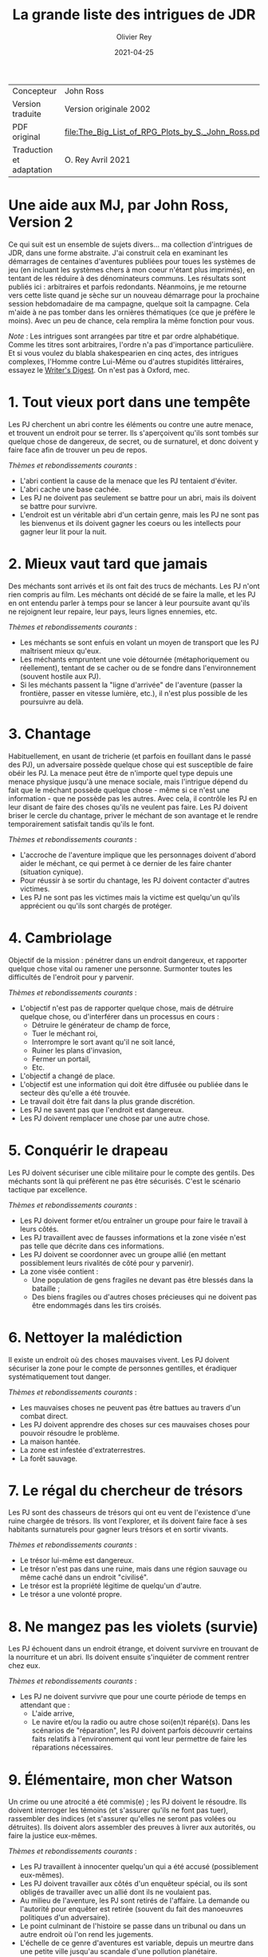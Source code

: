 #+TITLE: La grande liste des intrigues de JDR
#+AUTHOR: Olivier Rey
#+DATE: 2021-04-25
#+STARTUP: overview

#+ATTR_HTML: :border 2 :rules all :frame border
| Concepteur               | John Ross                                          |
| Version traduite         | Version originale 2002                             |
| PDF original             | [[file:The_Big_List_of_RPG_Plots_by_S._John_Ross.pdf]] |
| Traduction et adaptation | O. Rey Avril 2021                                  |


* Une aide aux MJ, par John Ross, Version 2

Ce qui suit est un ensemble de sujets divers... ma collection d'intrigues de JDR, dans une forme abstraite. J'ai construit cela en examinant les démarrages de centaines d'aventures publiées pour toues les systèmes de jeu (en incluant les systèmes chers à mon coeur n'étant plus imprimés), en tentant de les réduire à des dénominateurs communs. Les résultats sont publiés ici : arbitraires et parfois redondants. Néanmoins, je me retourne vers cette liste quand je sèche sur un nouveau démarrage pour la prochaine session hebdomadaire de ma campagne, quelque soit la campagne. Cela m'aide à ne pas tomber dans les ornières thématiques (ce que je préfère le moins). Avec un peu de chance, cela remplira la même fonction pour vous.

/Note/ : Les intrigues sont arrangées par titre et par ordre alphabétique. Comme les titres sont arbitraires, l'ordre n'a pas d'importance particulière. Et si vous voulez du blabla shakespearien en cinq actes, des intrigues complexes, l'Homme contre Lui-Même ou d'autres stupidités littéraires, essayez le [[https://www.writersdigest.com/][Writer's Digest]]. On n'est pas à Oxford, mec.

* 1. Tout vieux port dans une tempête

Les PJ cherchent un abri contre les éléments ou contre une autre menace, et trouvent un endroit pour se terrer. Ils s'aperçoivent qu'ils sont tombés sur quelque chose de dangereux, de secret, ou de surnaturel, et donc doivent y faire face afin de trouver un peu de repos.

/Thèmes et rebondissements courants/ :
- L'abri contient la cause de la menace que les PJ tentaient d'éviter.
- L'abri cache une base cachée.
- Les PJ ne doivent pas seulement se battre pour un abri, mais ils doivent se battre pour survivre.
- L'endroit est un véritable abri d'un certain genre, mais les PJ ne sont pas les bienvenus et ils doivent gagner les coeurs ou les intellects pour gagner leur lit pour la nuit.

* 2. Mieux vaut tard que jamais

Des méchants sont arrivés et ils ont fait des trucs de méchants. Les PJ n'ont rien compris au film. Les méchants ont décidé de se faire la malle, et les PJ en ont entendu parler à temps pour se lancer à leur poursuite avant qu'ils ne rejoignent leur repaire, leur pays, leurs lignes ennemies, etc.

/Thèmes et rebondissements courants/ :
- Les méchants se sont enfuis en volant un moyen de transport que les PJ maîtrisent mieux qu'eux.
- Les méchants empruntent une voie détournée (métaphoriquement ou réellement), tentant de se cacher ou de se fondre dans l'environnement (souvent hostile aux PJ).
- Si les méchants passent la "ligne d'arrivée" de l'aventure (passer la frontière, passer en vitesse lumière, etc.), il n'est plus possible de les poursuivre au delà.

* 3. Chantage

Habituellement, en usant de tricherie (et parfois en fouillant dans le passé des PJ), un adversaire possède quelque chose qui est susceptible de faire obéir les PJ. La menace peut être de n'importe quel type depuis une menace physique jusqu'à une menace sociale, mais l'intrigue dépend du fait que le méchant possède quelque chose - même si ce n'est une information - que ne possède pas les autres. Avec cela, il contrôle les PJ en leur disant de faire des choses qu'ils ne veulent pas faire. Les PJ doivent briser le cercle du chantage, priver le méchant de son avantage et le rendre temporairement satisfait tandis qu'ils le font.

/Thèmes et rebondissements courants/ :
- L'accroche de l'aventure implique que les personnages doivent d'abord aider le méchant, ce qui permet à ce dernier de les faire chanter (situation cynique).
- Pour réussir à se sortir du chantage, les PJ doivent contacter d'autres victimes.
- Les PJ ne sont pas les victimes mais la victime est quelqu'un qu'ils apprécient ou qu'ils sont chargés de protéger.

* 4. Cambriolage

Objectif de la mission : pénétrer dans un endroit dangereux, et rapporter quelque chose  vital ou ramener une personne. Surmonter toutes les difficultés de l'endroit pour y parvenir.

/Thèmes et rebondissements courants/ :
- L'objectif n'est pas de rapporter quelque chose, mais de détruire quelque chose, ou d'interférer dans un processus en cours :
  + Détruire le générateur de champ de force,
  + Tuer le méchant roi,
  + Interrompre le sort avant qu'il ne soit lancé,
  + Ruiner les plans d'invasion,
  + Fermer un portail,
  + Etc.
- L'objectif a changé de place.
- L'objectif est une information qui doit être diffusée ou publiée dans le secteur dès qu'elle a été trouvée.
- Le travail doit être fait dans la plus grande discrétion.
- Les PJ ne savent pas que l'endroit est dangereux.
- Les PJ doivent remplacer une chose par une autre chose.

* 5. Conquérir le drapeau

Les PJ doivent sécuriser une cible militaire pour le compte des gentils. Des méchants sont là qui préfèrent ne pas être sécurisés. C'est le scénario tactique par excellence.

/Thèmes et rebondissements courants/ :
- Les PJ doivent former et/ou entraîner un groupe pour faire le travail à leurs côtés.
- Les PJ travaillent avec de fausses informations et la zone visée n'est pas telle que décrite dans ces informations.
- Les PJ doivent se coordonner avec un groupe allié (en mettant possiblement leurs rivalités de côté pour y parvenir).
- La zone visée contient :
  + Une population de gens fragiles ne devant pas être blessés dans la bataille ;
  + Des biens fragiles ou d'autres choses précieuses qui ne doivent pas être endommagés dans les tirs croisés.

* 6. Nettoyer la malédiction

Il existe un endroit où des choses mauvaises vivent. Les PJ doivent sécuriser la zone pour le compte de personnes gentilles, et éradiquer systématiquement tout danger.

/Thèmes et rebondissements courants/ :
- Les mauvaises choses ne peuvent pas être battues au travers d'un combat direct.
- Les PJ doivent apprendre des choses sur ces mauvaises choses pour pouvoir résoudre le problème.
- La maison hantée.
- La zone est infestée d'extraterrestres.
- La forêt sauvage.

* 7. Le régal du chercheur de trésors

Les PJ sont des chasseurs de trésors qui ont eu vent de l'existence d'une ruine chargée de trésors. Ils vont l'explorer, et ils doivent faire face à ses habitants surnaturels pour gagner leurs trésors et en sortir vivants.

/Thèmes et rebondissements courants/ :
- Le trésor lui-même est dangereux.
- Le trésor n'est pas dans une ruine, mais dans une région sauvage ou même caché dans un endroit "civilisé".
- Le trésor est la propriété légitime de quelqu'un d'autre.
- Le trésor a une volonté propre.

* 8. Ne mangez pas les violets (survie)

Les PJ échouent dans un endroit étrange, et doivent survivre en trouvant de la nourriture et un abri. Ils doivent ensuite s'inquiéter de comment rentrer chez eux.

/Thèmes et rebondissements courants/ :
- Les PJ ne doivent survivre que pour une courte période de temps en attendant que :
  + L'aide arrive,
  + Le navire et/ou la radio ou autre chose soi(en)t réparé(s). Dans les scénarios de "réparation", les PJ doivent parfois découvrir certains faits relatifs à l'environnement qui vont leur permettre de faire les réparations nécessaires.

* 9. Élémentaire, mon cher Watson

Un crime ou une atrocité a été commis(e) ; les PJ doivent le résoudre. Ils doivent interroger les témoins (et s'assurer qu'ils ne font pas tuer), rassembler des indices (et s'assurer qu'elles ne seront pas volées ou détruites). Ils doivent alors assembler des preuves à livrer aux autorités, ou faire la justice eux-mêmes.

/Thèmes et rebondissements courants/ :
- Les PJ travaillent à innocenter quelqu'un qui a été accusé (possiblement eux-mêmes).
- Les PJ doivent travailler aux côtés d'un enquêteur spécial, ou ils sont obligés de travailler avec un allié dont ils ne voulaient pas.
- Au milieu de l'aventure, les PJ sont retirés de l'affaire. La demande ou l'autorité pour enquêter est retirée (souvent du fait des manoeuvres politiques d'un adversaire).
- Le point culminant de l'histoire se passe dans un tribunal ou dans un autre endroit où l'on rend les jugements.
- L'échelle de ce genre d'aventures est variable, depuis un meurtre dans une petite ville jusqu'au scandale d'une pollution planétaire.

* 10. Service d'escorte

Les PJ disposent d'un objet de valeur ou sont en charge d'une personne importante. Ils doivent rapporter cet objet à son propriétaire légitime, ramener la personne dans un lieu protégé, etc. Ils doivent entreprendre un voyage dangereux dans lequel une ou plusieurs factions (et la chance et la malchance) vont tenter de leur soustraire la personne sous leur protection ou la chose en leur possession.

/Thèmes et rebondissements courants/ :
- La chose ou la personne est génératrice de problèmes, elle tente de s'évader ou de se détourner des PJ.
- La destination a été détruite ou s'est rendue au camp ennemi, et les PJ doivent prendre sur eux de résoudre le problème de la destination ou le problème de la chose ou de la personne elle-même.
- La personne protégée est un dissident politique.
- L'arrivée à la destination n'arrête pas l'histoire ; les PJ doivent alors négocier la personne ou la chose comme une marchandise (échange d'argent contre un otage par exemple).
- Les PJ doivent protéger leur cible sans que le cible ne soit au courant.

* 11. Une maison en ordre

Les PJ sont placés à la tête d'une grande opération (une compagnie commerciale, une baronnie féodale, la CIA, etc.) et doivent, malgré leur manque d'expérience dans ce domaine, la faire fonctionner et prospérer.

/Thèmes et rebondissements courants/ :
- Les PJ sont embarqués dans cette histoire parce que quelque chose d'important se prépare et l'ancienne garde se ménage une change de d'enfuir.
- Les paysans, voisins, employés, etc., en veulent aux PJ parce qu'ils n'apprécient pas leurs méthodes et que tout le monde aimait l'ancien patron.

* 12. La cavalerie arrive

Une personne, ou un groupe religieux, une nation, une galaxie, etc., est dans une situation périlleuse, si bien qu'ils ne peuvent survivre sans secours. C'est le boulot des PJ de les secourir. Dans certains scénarios, l'hameçon est aussi simple qu'un cri lointain ou un signal de détresse grésillant.

/Thèmes et rebondissements courants/ :
- La ou les victime(s) est/sont otage(s) ou soumises à un siège des forces ennemies et les PJ doivent faire face aux ravisseurs ou interrompre le siège.
- Il y a un risque que toute tentative de secours mettent la cavalerie dans le même bain que ceux doivent être secourus aggravant le problème.
- Les victimes à secourir ne sont pas des humains mais des animaux, des robots ou d'autres choses.
- La "victime" ne réalise pas qu'elle a besoin d'être secourue ; elle pense qu'elle fait quelque chose de raisonnable ou de sûr.
- La menace n'est pas le fait d'un méchant ; c'est un désastre naturel, un accident nucléaire, ou une épidémie.
- Les victimes ne peuvent pas partir ; quelque chose d'immobile et de vital doit être pris en charge sur le lieu de l'aventure.
- Les PJ démarrent comme faisant partie des victimes, doivent s'échapper, rassembler des forces ou des ressources afin de procéder comme indiqué ci-dessus.

* 13. La base cachée

Les PJ, durant leur voyage ou leur exploration, tombent sur un nid de méchants préparant la Grande Méchanceté. Ils doivent trouver le moyen d'avertir les gentils, ou entrer discrètement et neutraliser l'endroit, ou une combinaison des deux.

/Thèmes et rebondissements courants/ :
- Les PJ doivent comprendre comment utiliser les ressources locales pour se défendre ou avoir une chance contre les habitants.

* 14. Combien pour juste le bidule ?

Dans un endroit déterminé, quelque chose d'important et de valeur existe. Les PJ (ou leurs employeurs) le veulent, mais un ou plusieurs autres groupes aussi. Ceux qui vont l'obtenir pourront distancer les autres, mieux négocier avec les autochtones et apprendre le plus de choses sur la chose visée. Tous les group en compétition ont leur propre agenda et leurs propres ressources.

/Thèmes et rebondissements courants/ :
- Les autochtones demandent aux factions en compétition de se rassembler devant eux sans se combattre pour défendre leur cas.
- La chose de valeur était en route pour quelque part quand ce qui la transportait a été détruit ou a disparu.

* 15. Je vous demande pardon ?

Les PJ s'occupent de leurs affaires quand ils sont attaqués ou menacés. Ils ne savent pas pourquoi. Ils doivent résoudre le mystère des motivations de leurs attaquants, tout en continuant de repousser de nouvelles attaques. Ils doivent comprendre pour régler le problème.

/Thèmes et rebondissements courants/ :
- Les PJ ont quelque chose que les méchants veulent, mais ils ne le réalisent pas forcément.
- Les méchants veulent se venger de la mort d'un compatriote survenue dans une aventure précédente.
- Les méchants ont confondu les PJ avec d'autres personnes.

* 16. Une fourchette longue ou courte pour dîner avec un elfe ?

Les PJ sont une avant-garde diplomatique tendant de commencer (ou de consolider) des relations politiques ou commerciales avec une culture étrange. Tout ce qu'ils doivent faire est de passer une ou plusieurs journées dans des coutumes étrangères sans offenser personne... et les informations dont ils disposent sont à la fois incomplètes et dangereusement trompeuses.

/Thèmes et rebondissements courants/ :
- Les PJ ont été choisis par quelqu'un qui sait qu'ils n'étaient pas préparés pour cette expérience, un PNJ tentant de saboter leurs travaux (repérer ce méchant serait nécessaire pour éviter le désastre).

* 17. Regardez sans toucher

Les PJ sont dans la surveillance : espionnage d'une personne, recueil d'informations sur une bête dans la nature, exploration d'un nouveau secteur. Quelque soit l'échelle, le premier conflit (au moins au débat) est qu'ils ne doivent /que/ regarder, écouter et apprendre. Ils ne doivent pas établir de contact ou se faire connaître.

/Thèmes et rebondissements courants/ :
- La cible fait face à des problèmes, et les PJ doivent décider s'ils enfreignent la règle d'absence de contact pour organiser un sauvetage.

* 18. Chasse à l'homme

Une ou plusieurs personnes ont disparu: ils se sont enfuis, se sont perdus ou n'ont simplement pas donné de nouvelles depuis un certain temps. Ils manquent à quelqu'un qui souhaite leur retour. Les PJ sont appelés pour les retrouver et les ramener.

/Thèmes et rebondissements courants/ :
- La cible a été kidnappée, possiblement pour appâter les PJ.
- La cible est dangereuse et elle s'est échappée d'un établissement destiné à protéger le public de personnes de ce genre.
- La cible est quelqu'un de valeur qui s'est échappée d'un endroit sûr, confortable et pratique.
- La cible a une raison de partir que les PJs comprendront.
- La cible a démarré une nouvelle aventure (comme protagoniste ou comme victime), ce qui amène les PJ à entrer, eux-aussi, dans cette aventure.
- La "personne manquante" est un groupe ayant formé une expédition ou un pèlerinage d'une certaine sorte.
- La cible ne s'est pas enfuie, et n'est ni perdue, ni portée disparue, elle est seulement une cible que les PJ ont été embauchés pour retrouver (possiblement sous de faux prétextes).

* 19. Perte de mémoire

Un ou plusieurs des PJ se réveillent sans souvenirs récents, et sont mêlés à des problèmes qu'ils ne comprennent pas. Les PJs doivent découvrir la raison de leur perte de mémoire, et résoudre tous les problèmes qui se posent à eux pendant ce temps.

/Thèmes et rebondissements courants/ :
- Les PJs ont volontairement supprimé ou effacé leurs souvenirs, et ils découvrent qu'ils sont en train de défaire ce qu'ils avaient fait.

* 20. Très étrange, maman

Quelque chose d'à la fois mauvais et d'inexplicable se déroule (une tension raciale enflamme la ville, les débits de bières sont vides, il neige en juillet, le groupe Voyager a encore des fans, des hordes d'aliens sont en train de manger tous les fromages), ce qui inquiète beaucoup de nombreuses personnes. Les PJ doivent remonter à la source du phénomène et le stopper.

/Thèmes et rebondissements courants/ :
- Les PJ sont involontairement responsables de toute l'histoire.
- Ce qui semble être un problème d'une certaine sorte (technologique, personnelle, biologique, chimique, magique, politique, etc.) est en fait un problème d'une autre sorte.

* 21. Personne n'a sali le pont

On assigne aux PJ la tâche de garder un endroit vital (cela peut-être n'importe quoi, depuis un passage dans une montagne jusqu'à un système solaire) contre une attaque imminente ou possible. Ils doivent planifier leur stratégie de défense, régler leurs montres, etc., et affronter l'ennemi quand il arrive.

/Thèmes et rebondissements courants/ :
- Les renseignements fournis aux PJ s'avèrent erronés. Agir sur la base des nouvelles informations pourrait impliquer de grands dangers, tout comme ne pas agir en les considérant. Les PJs doivent choisir ou construire un compromis.
- Les PJs apprennent que l'ennemi a une bonne raison pour détruire l'endroit, raison qui attire la sympathie des PJs.

* 22. Pas au Kansas

Les PJs s'occupent de leurs affaires quand ils se trouvent transportés dans un endroit étrange. Ils doivent comprendre où ils sont, pourquoi ils sont là et comment s'échapper.

/Thèmes et rebondissements courants/ :
- Ils ont été emmenés là spécifiquement pour aider une personne ayant des ennuis.
- Ils se sont retrouvés là par accident, ou un effet collatéral de quelque chose d'étrange  et de secret.
- Quelques ennemis des PJ ont été transportés avec eux (ou séparément). Ils ont maintenant un nouveau champ de bataille, ainsi que des innocents qu'ils doivent convaincre que ce sont eux les gentils.

* 23. Des onces de prévention

Un méchant ou une organisation se prépare à faire quelque chose de mauvais, et les PJs ont reçu des tuyaux d'une certaine sorte. Ils doivent enquêter pour en apprendre plus sur le coup, et donc agir pour l'empêcher.

/Thèmes et rebondissements courants/ :
- Le tuyau initial était un leurre destiné à distraire les PJ du vrai coup.
- Il y a deux mauvais coups qui se préparent en même temps, et les PJs n'ont pas les moyens de les arrêter tous les deux. Comment choisir ?

* 24. La boîte de Pandore

Quelqu'un a joué avec des Choses Interdites à l'Homme, ou a ouvert un portail vers la dimension des Gens Méchants, troué un mur de prison, ou invoqué un ancien dieu babylonien sur la terrasse d'un appartement. Avant même que les PJ puissent penser à se confronter avec la source du problème, ils doivent gérer les vagues de problèmes créés par lui : des monstres, des vieux ennemis en recherche de vengeance, des aliens étranges qui pensent que les voitures ou les citoyens ou les hamburgers de chez McDonald ressemblent à de la nourriture, etc.

/Thèmes et rebondissements courants/ :
- Les PJs ne peuvent pas simplement prendre le mal libéré de haut : ils doivent le rassembler, et le renvoyer vers sa source avant que l'aventure prenne vraiment fin.
- Les PJs sont aspirés par la source et doivent résoudre des problèmes de l'autre côté avant de revenir vers le nôtre.
- Un livre secret, un code secret ou un autre élément rare est requis pour boucher la brêche (peut-être seulement le type qui l'a ouverte).
- Un cousin proche de cet intrigue est l'histoire basique : "quelqu'un a voyagé dans le passé et a tripatouillé notre réalité".

* 25. Une quête pour les beaux bleus

Quelqu'un a besoin d'un truc (pour remplir une prophécie, soigner un roi, empêcher une guerre, soigner une maladie, ou quoique vous ayez en stock). Les PJs doivent trouver un truc. Souvent un vieux truc, un truc mystérieux et puissant. Les PCs doivent en  apprendre sur lui pour pouvoir le rechercher, et ensuite trouver un moyen de le prendre là où il se trouve.

/Thèmes et rebondissements courants/ :
- Le truc est incomplet lorsque les PJs le trouvent (un des rebondissements les plus irritants et moins drôles de l'univers).
- Quelqu'un le possède déjà (ou l'a récemment volé, parfois avec une raison légitime).
- Le truc est une information, ou une idée, ou une substance, et non un truc spécifique.
- Les PJs doivent aller incognito infiltrer un groupe ou une société, obtenant le truc par ruse ou par un vol discret.

* 26. Des ruines récentes

Une ville, un chateau, un vaisseau spatial, un avant-poste ou une autre construction civilisée git en ruines. Jusqu'à très récemment, cet endroit était super. Les PJs doivent pénétrer dans les ruines, les explorer et trouver ce qui s'est passé.

/Thèmes et rebondissements courants/ :
- Quelque soit ce qui a détruit ces constructions (incluant des gens méchants, des radiations bizarres, des monstres, une nouvelle race, des fantômes, etc.) est toujours une menace ; les PJs doivent sauver la situation.
- Les habitants se sont autodétruits.
- Les "ruines" sont un vaisseau spatial délabré, récemment découvert.
- Les "ruines" sont une ville fantôme sur laquelle les PJs tombent au milieu de leur voyage - mais la carte dit que la ville existe et est vivante.

* 27. L'affrontement

Les PJs doivent voyager au travers d'une zone dangereuse, et la traverser sans être tués, volés, humiliés, avilis, infectés, ou rééduqué par ce qui s'y trouve. Les problèmes qu'ils rencontrent sont rarement de nature personnelle, l'endroit lui-même est le méchant de l'aventure.

/Thèmes et rebondissements courants/ :
- L'endroit n'est pas du tout dangereux, et les divers 'dangers" sont en fait des tentatives d'un agent d'une nature ou d'un autre, de communiquer avec les PJs.

* 28. Safari

Les PJs participent à un safari pour capture ou tuer une créature insaisissable et de valeur. Ils doivent faire face à son environnement, sa capacité à s'échapper et possiblement sa capacité à les combattre.

/Thèmes et rebondissements courants/ :
- La créature est immunisée à leurs appareils et à leurs armes.
- D'autres personnes protègent activement la créature.
- La tanière de la créature permet aux PJs de démarrer une autre aventure.

* 29. Un point pour l'équipe jouant à domicile

Les PJs participent à une course, un concours, un tournoi, une chasse au charognard ou quelqu'autre sorte de sport. Ils doivent gagner.

/Thèmes et rebondissements courants/ :
- Les autres participants sont moins honnêtes, et les PJs doivent surmonter leurs tentatives de gagner de manière malhonnête.
- Les PJs combattent pour quelque chose de plus profond que la victoire, par exemple pour protéger un autre participant, ou en espionner un, ou juste pour être à l'endroit où l'événement se passe.
- Les PJs ne souhaitent pas gagner ; ils veulent juste empêcher le méchant de gagner.
- L'événement est un test délibéré des compétences des PJs (pour entrer dans une organisation, par exemple).
- L'événement devient plus mortel qu'il n'était supposé être.

* 30. Stalag 23

Les PJs sont emprisonnés, et doivent construire un plan pour s'évader, vainquant les gardes, les mesures automatiques, et l'isolement géographique imposés par leur prison.

/Thèmes et rebondissements courants/ :
- Quelque chose est arrivé dans le monde extérieur et la sécurité de la prison est devenue laxiste pour cette raison.
- Les PJs ont été embauchés pour "tester" la prison, ce ne sont pas des prisonniers standards.
- D'autres prisonniers décident d'appeler à la révolte ou à la vengenace.
- Les PJs sont incognito pour espionner un prisonnier, mais sont ensuite pris pour de vrais prisonniers et restent incarcérés.
- Les PJs doivent s'échapper rapidement pour démarrer une autre aventure en dohors des murs.

* 31. Conduis-nous à Memphis et ne ralentis pas

Les PJs sont à bord d'un transport de personnes (East Indiaman, bateau de croisière, ferry, vaisseau spatial de transport, etc.) quand ce dernier est détourné. Les PJs doivent agir pendant les autres passagers restent assis et se tournent les pouces.

/Thèmes et rebondissements courants/ :
- Les "pirates" sont des agents du gouvernement impliqués dans une arnaque compliquée ; ils forcent les PJs à choisir un camp.
- Les pirates ne réalisent pas qu'il y a un danger secondaire dont ils doivent s'occuper ; toute tentative pour les convaincre est vu comme une blague.
- Les autres passagers n'aident pas ou sont même hostiles envers les PJs parce qu'ils pensent que ces derniers ne font qu'agraver la situation.

* 32. Les fauteurs de troubles

Un méchant (ou un groupe de méchants, ou de multiples groupes) crée du désordre, dérangeant les voisins, empoisonnant les réservoirs, ou tout autre chose créant des problèmes. Les PJs doivent aller dans l'endroit où se trouve le désordre, localiser les méchants et les arrêter.

/Thèmes et rebondissements courants/ :
- The PJs ne doivent pas blesser les fauteurs de troubles ; ils doivent être ramenés vivants et bien portants.
- Les méchants ont préparé quelque chose de dangereux et de caché comme "assurance" pour le cas où ils seraient capturés.
- Le "méchant" est un monstre ou un animal dangereux (ou une créature intelligente que touy le monde prend pour un monstre ou un animal).
- Le "méchant" est un personnage public respecté, un officier supérieur, ou quelqu'un d'autre qui abuse de son autorité ; les PJs pourraient rencontrer de l'hostilité de la part des parties prenantes habituellement aidantes, mais qui n'acceptent pas que le méchant soit méchant.
- Un équilibre des pouvoirs perpétue les problèmes ; les PJs doivent choisir leur camp pour rompre l'équilibre et arranger les choses.
- Le "problème" est diplomatique ou politique, et les PJs doivent créer la paix, pas la guerre.

* 33. Des sources non répertoriées

Les PJs sont des explorateurs et leur but est d'entrer dans un territoire inconnu et d'en déterminer la nature. Bien entendu, leur travail n'est pas juste de faire une enquête et de dessiner des spécimens de la faune locale ; quelque chose est là, quelque chose de fascinant et de menaçant.

/Thèmes et rebondissements courants/ :
- L'endroit est soit menaçant en lui-même (auquel cas les PJs doivent à la fois jouer au photographe de Geo et tenter de s'en échapper vivants, sains d'esprit et crédibles), soit l'endroit est de grande valeur et merveilleux, et quelque chose d'autres est là qui doit s'assurer que les PJs ne pourront pas propager l'information.
- D'autres conflits potentiels impliquent des dommages au moyen de transport des PJs et à leur équipement, auquel cas le scénario se transforme en /Ne mangez pas les violets/

* 34. Nous sommes en dehors regardant dedans

Toutes les intrigues basiques de cette liste peuvent être remodelées avec les PJs en dehors. Les PJs peuvent accompagner d'autres personnages qui sont au milieu de telles intrigues (ayant souvent été appelés pour résoudre l'intrigue de l'extérieur) ; ou ils peuvent être en train de se méler de leurs propres affaires lorsque ceux qui sont impliqués dans l'intrigue arrivent, forçant les PJs à prendre partie ou à simplement résister.

Par exemple, avec /Tout vieux port dans une tempête/, les PJs pourraient profiter de l'abri (ou en être natif) quand un groupe étrange arrive. Si la variante /les PJs sont mal accueillis/ est employée, alors il se peut que les PJs soient la seule voix de la raison pour contrer une ferveur religieuse, un préjudice racial, un sentiment anti-monstre, ou quoique ce soit d'autre qui soit la cause du conflit.

/Thèmes et rebondissements courants/ :
- Les PJs se retrouvent ceux à qui on donne à la fin de l'aventure.
- Prenez n'importe laquelle des intrigues de cette liste et renversez-là en plaçant les PJs dans le rôle des PNJs (souvent des méchants, des fugitifs, etc.). Au lieu de chasser, ils seront chassés. Au lieu de résoudre, ils doivent éviter de "se faire résoudre" (aïe).
- De manière alternative, laisser une intrigue classique telle qu'elle est mais retrournez les rebondissements, les transformants en super-rebondissements (ou dans de rafraîchissants contre-rebondissements).

* Trucs et astuces

** Le sens de la métaphore

J'ai écrit des intrigues dans la langue (tipyque très physique) du genre action-aventures, parce que c'est la forme basique du jeu de rôle d'aventures, mais si vous jouez sur plus de niveaux que cela, la liste peut quand même vous apporter beaucoup. Souvenez-vous seulement que chaque chose, endroit et ennemi peut réellement être une information, une personne, ou une attitude malsaine, aussi sûrement, qu'une station spatiale peut être un labyrinthe ("dungeon") et une trace magique peut être une emprunte.

** Le doublé

Une méthode basique amusante est le jeu du caméléon, où une aventure se présente comme un type d'histoire dans le niveau d'amorçage, puis se révèle être quelque chose d'autre.

Parfois, le changement est innocent et naturel. Par exemple, /Ne mangez pas les violets/ est un bon démarrage pour /L'affrontement/, et /Très étrange maman/ est une piste logique pour /La boîte de Pandore/.

Parfois, le changement est plus sinistre et délibéré, avec des PNJs vendant une aventure qui en est en réalité une autre. Cela peut toujours être innocent si les PNJs ont été dupés, ou s'ils sont juste si désespérément en recherche d'aide qu'ils pensent que personne n'aura le courage de s'attaquer au vrai problème.

** Lancez-vous un défi

Vos joueurs doivent pratiquer le plus tôt possible. Choisissez deux aventures aléatoires dans la Grande Liste et faites votre aventure de cela, quelque soit ce qui sorte : la première est le niveau d'amorce ; la seconde est la chair de l'aventure. Si la même entrée vient à deux reprises, alors faites avec ! Deux niveaux peuvent avoir la même structure mais de très différentes origines ou détails.

** Le doublé, deuxième partie

Certaines aventures très plaisantes sont tissées de deux intrigues séparées ou reliées par le thème. Une façon facile de faire marcher un tel dispositif est de créer une intrigue physique et une intrigue personnelle. Cela implique que juste une des intrigues pose une contrainte sur la localisation des PJs, tandis que la seconde peut les suivre partout.

Par exemple, les Pjs sont embauchés pour escorter un prince à un sommet de sorte qu'il puisse apparaître devant les masses pour annoncer la fin d'une guerre (une intrigue physique et un exemple simple de /Service d'escorte/). Mais au cours de l'aventure, les PJs réalisent que le pauvre garçon est suicidaire, parce que les obligations de l'état ont ruiné sa vie sentimentale ; ils doivent alors l'empêcher de s'autodétruire soit en résolvant le problème, soit en le convainquant d'accepter le poids des responsabilités (une intrigue personnelle et un exemple métaphorique de /Des onces de prévention/).

** Pas de panique

Un grand nombre de MJs utilisent la Grande Liste une fois seulement qu'ils ont commencé à paniquer. Ne vous flagellez pas trop rapidement ! En particulier, n'accordez pas trop d'importance à l'intrigue comme beaucoup de MJs le font.

Toutes les intrigues de cette liste peuvent fournir une structure qui fonctionne, et la structure est tout ce dont vous avez besoin pour une intrigue de jeu de rôles. Souvenez-vous d'exploiter les points forts du jeu de rôles, la plupart étant à propos des personnages, et non de l'intrigue. Ce n'est que dans un JDR que vous pouvez expérimenter un personnage fictionnel sur un plan personnel et direct. Mettez l'accent dans vos aventures sur ce point pour en tirer le maximum.

Toute intrigue qui contient plus qu'une structure basique risque de détourner l'attention vers quelque chose d'autre que les personnages, ce qui est un vrai gâchis. Tout ce dont vous avez besoin est de jouer avec les inflexions de l'histoire et de vous amusez en en rajoutant.

Relaxez-vous. Jouez.

** Et au final...

...voici /La petite liste des intrigues presque universelles qui marchent avec presque n'importe quelle intrigue/ :
- Les PJs doivent travailler avec un PNJ ou une organisation avec qui ils ne devraient pas devenie proches (ceux qui sont normalement des rivaux ou des méchants, ou juste un expert prétentieux envoyé pour les "aider", etc.).
- Les victimes sont des méchants et les méchants sont les véritables victimes.
- Les PJs rencontrent des gens qui peuvent les aider, mais qui ne le feront pas, à moins que les PJs les aident aussi dans leurs propres déboires.
- Le méchant est quelqu'un que les PJs connaissent personnellement, ou respectent, ou aiment (ou quelqu'un dont ils sont tombés amoureux au milieu de l'histoire).
- Les PJs doivent réussir sans violence et avec une discrétion spéciale.
- Les PJs doivent réussir sans avoir accès à des pouvoirs, de l'équipement ou une quelconque ressource qu'ils avaient généralement à leur disposition.
- Le méchant est, de manière récurrente, un faire-valoir.
- Un autre groupe, comparable à celui des PJs, a déjà échoué, et leurs corps/équipements/etc. fournissent des indices pour aider les PJs à faire mieux.
- Les PJs doivent protéger des innocents pendant l'aventure.
- L'aventure démarre soudainement et sans avertissement préalable. Les PJs sont jetés dans le feu de l'action dès la première scène.
- Les PJs doivent prétendre être d'autres personnes, ou ils restent qui ils sont mais doivent prétendre qu'ils ont des allégeances, des valeurs ou des goûts très différents. 
- Les PJs ne peuvent pas tout faire et sont obligés de choisir le mal qu'ils vont contrecarrer, les innocents qu'ils vont secourir, les valeurs ou l'idéal qu'ils vont défendre.
- Les PJs doivent faire un sacrifice personnel ou d'autres vont souffrir.
- On ne demande pas aux PJs de résoudre le problème, mais juste de fournir de l'aide dans le contexte d'un plus grand problème : prendre part à un transport de vivres, faire sortir en cachette un patient ayant besoin d'assistance médicale, etc.
- Un des PJ est (ou est présumé être) un héritier perdu, l'accomplissement d'une prophétie, un dieu volcan, ou une autre forme de sauveur et/ou de bouc-émissaire, ce qui est la cause de l'aventure.
- Un autre groupe de personnages, ressemblant aux PJs, sont en compétition avec eux, possiblement avec des buts différents quand à l'aboutissement.

* A propos de la liste

Cette révision de la Grande Liste est le fruit de plusieurs années supplémentaires de jeux, de conception de jeux, et, avec un peu de chance, de sagesse accumulée. C'est aussi le fruit de lettres de lecteurs qui m'ont titillé quand j'avais négligé quelque chose d'important !

Toutes les suggestions pour étendre cette liste doivent m'être envoyées par email. Elles seront accueillies à bras ouverts avec des bisous baveux. Vous pouvez aussi télécharger cet article sous la forme d'un fichier PDF très classe en visitant la page des téléchargements [insert link here]. Si vous avez aimé cet article, baladez-vous sur le site ou visitez le site de ma société Cumberland Games & Diversions. Le site contient plus d'une centaine de pages parlant de sujets liés au jeux et contient les tonnes de fichiers gratuits à télécharger.

La Grande Liste des intrigues de JDR est dédiée à tous les fans qui m'ont fait savoir à quel point elle avait été utile, et spécialement à ceux qui m'ont aidé à la rendre meilleure : Peter Barnard, Glen Barnett, Colin Clark, David Lott, Jason Puckett, Marc Rees, Carrie Schutrick, et Jeff Yaus, plus quelques mystérieux héros qui ne m'ont jamais donné leur véritable identité. Cette liste est dédiée à tous les MJs qui donnent à leur joueurs de longues et agréables heures de jeux.

Le contenu de cette page est Copyright ©1999, 2002 - S. John Ross.


